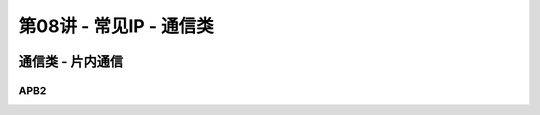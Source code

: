 .. -----------------------------------------------------------------------------
   ..
   ..  Filename       : index.rst
   ..  Author         : Huang Leilei
   ..  Status         : phase 000
   ..  Created        : 2025-02-18
   ..  Description    : description about 第08讲 - 常见IP - 通信类
   ..
.. -----------------------------------------------------------------------------

第08讲 - 常见IP - 通信类
--------------------------------------------------------------------------------

.. image:: 幻灯片1.JPG

通信类 - 片内通信
........................................
.. image:: 幻灯片2.JPG
.. image:: 幻灯片3.JPG
.. image:: 幻灯片4.JPG
.. image:: 幻灯片5.JPG
.. image:: 幻灯片6.JPG
.. image:: 幻灯片7.JPG
.. image:: 幻灯片8.JPG
.. image:: 幻灯片9.JPG

APB2
`````````````````````````````````````````
.. image:: 幻灯片10.JPG
